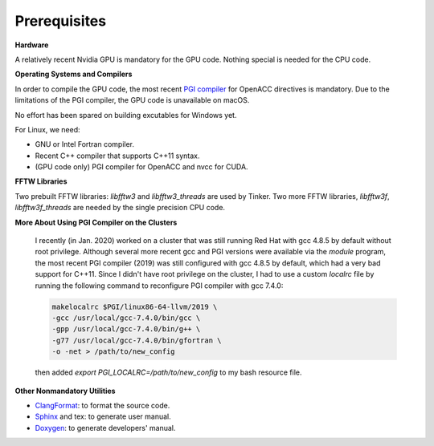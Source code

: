Prerequisites
=============

**Hardware**

A relatively recent Nvidia GPU is mandatory for the GPU code.
Nothing special is needed for the CPU code.

**Operating Systems and Compilers**

In order to compile the GPU code, the most recent
`PGI compiler <https://www.pgroup.com/products/community.htm>`_
for OpenACC directives is mandatory. Due to the limitations of the PGI compiler,
the GPU code is unavailable on macOS.

No effort has been spared on building excutables for Windows yet.

For Linux, we need:

- GNU or Intel Fortran compiler.
- Recent C++ compiler that supports C++11 syntax.
- (GPU code only) PGI compiler for OpenACC and nvcc for CUDA.

**FFTW Libraries**

Two prebuilt FFTW libraries: `libfftw3` and `libfftw3_threads` are used by
Tinker. Two more FFTW libraries, `libfftw3f`, `libfftw3f_threads` are
needed by the single precision CPU code.

**More About Using PGI Compiler on the Clusters**

   I recently (in Jan. 2020) worked on a cluster that was still running
   Red Hat with gcc 4.8.5 by default without root privilege. Although several
   more recent gcc and PGI versions were available via the `module` program,
   the most recent PGI compiler (2019) was still configured with gcc 4.8.5
   by default, which had a very bad support for C++11.
   Since I didn't have root privilege on the cluster, I had to use
   a custom `localrc` file by running the following command to
   reconfigure PGI compiler with gcc 7.4.0:

   .. code-block:: bash

      makelocalrc $PGI/linux86-64-llvm/2019 \
      -gcc /usr/local/gcc-7.4.0/bin/gcc \
      -gpp /usr/local/gcc-7.4.0/bin/g++ \
      -g77 /usr/local/gcc-7.4.0/bin/gfortran \
      -o -net > /path/to/new_config

   then added `export PGI_LOCALRC=/path/to/new_config` to my bash resource file.

**Other Nonmandatory Utilities**

- `ClangFormat <https://clang.llvm.org/docs/ClangFormat.html>`_:
  to format the source code.
- `Sphinx <https://www.sphinx-doc.org>`_ and tex: to generate user manual.
- `Doxygen <https://www.doxygen.nl>`_: to generate developers' manual.
